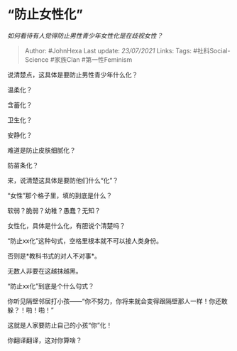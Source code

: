 * “防止女性化”
  :PROPERTIES:
  :CUSTOM_ID: 防止女性化
  :END:

/如何看待有人觉得防止男性青少年女性化是在歧视女性？/

#+BEGIN_QUOTE
  Author: #JohnHexa Last update: /23/07/2021/ Links: Tags:
  #社科Social-Science #家族Clan #第一性Feminism
#+END_QUOTE

说清楚点，这具体是要防止男性青少年什么化？

温柔化？

含蓄化？

卫生化？

安静化？

难道是防止皮肤细腻化？

防苗条化？

来，说清楚这具体是要防他们什么“化”？

“女性”那个格子里，填的到底是什么？

软弱？脆弱？幼稚？愚蠢？无知？

女性化，具体是什么化，有胆说个清楚吗？

“防止xx化”这种句式，空格里根本就不可以接人类身份。

否则是*教科书式的对人不对事*。

无数人非要在这越抹越黑。

“防止xx化”到底是个什么句式？

你听见隔壁邻居打小孩------“你不努力，你将来就会变得跟隔壁那人一样！你还敢躲？！啪！啪！”

这就是人家要防止自己的小孩“你”化！

你翻译翻译，这对你算啥？
